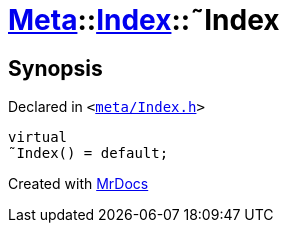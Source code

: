 [#Meta-Index-2destructor]
= xref:Meta.adoc[Meta]::xref:Meta/Index.adoc[Index]::&tilde;Index
:relfileprefix: ../../
:mrdocs:


== Synopsis

Declared in `&lt;https://github.com/PrismLauncher/PrismLauncher/blob/develop/launcher/meta/Index.h#L33[meta&sol;Index&period;h]&gt;`

[source,cpp,subs="verbatim,replacements,macros,-callouts"]
----
virtual
&tilde;Index() = default;
----



[.small]#Created with https://www.mrdocs.com[MrDocs]#
